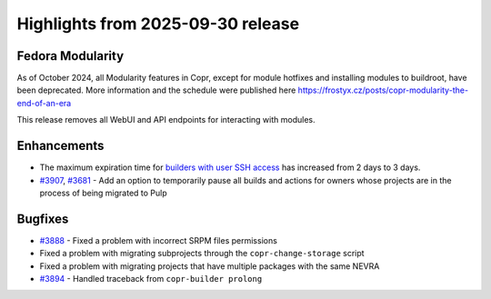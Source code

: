 .. _release_notes_2025_09_30:

Highlights from 2025-09-30 release
==================================

Fedora Modularity
-----------------

As of October 2024, all Modularity features in Copr, except for module
hotfixes and installing modules to buildroot, have been deprecated. More
information and the schedule were published here
https://frostyx.cz/posts/copr-modularity-the-end-of-an-era

This release removes all WebUI and API endpoints for interacting with modules.


Enhancements
------------

- The maximum expiration time for `builders with user SSH access`_ has increased from 2
  days to 3 days.
- `#3907`_, `#3681`_ - Add an option to temporarily pause all builds and
  actions for owners whose projects are in the process of being migrated to Pulp


Bugfixes
--------

- `#3888`_ - Fixed a problem with incorrect SRPM files permissions
- Fixed a problem with migrating subprojects through the
  ``copr-change-storage`` script
- Fixed a problem with migrating projects that have multiple packages with the
  same NEVRA
- `#3894`_ - Handled traceback from ``copr-builder prolong``



.. _#3907: https://github.com/fedora-copr/copr/issues/3907
.. _#3681: https://github.com/fedora-copr/copr/issues/3681
.. _#3888: https://github.com/fedora-copr/copr/issues/3888
.. _#3894: https://github.com/fedora-copr/copr/issues/3894
.. _builders with user SSH access: https://frostyx.cz/posts/ssh-access-to-copr-builders
